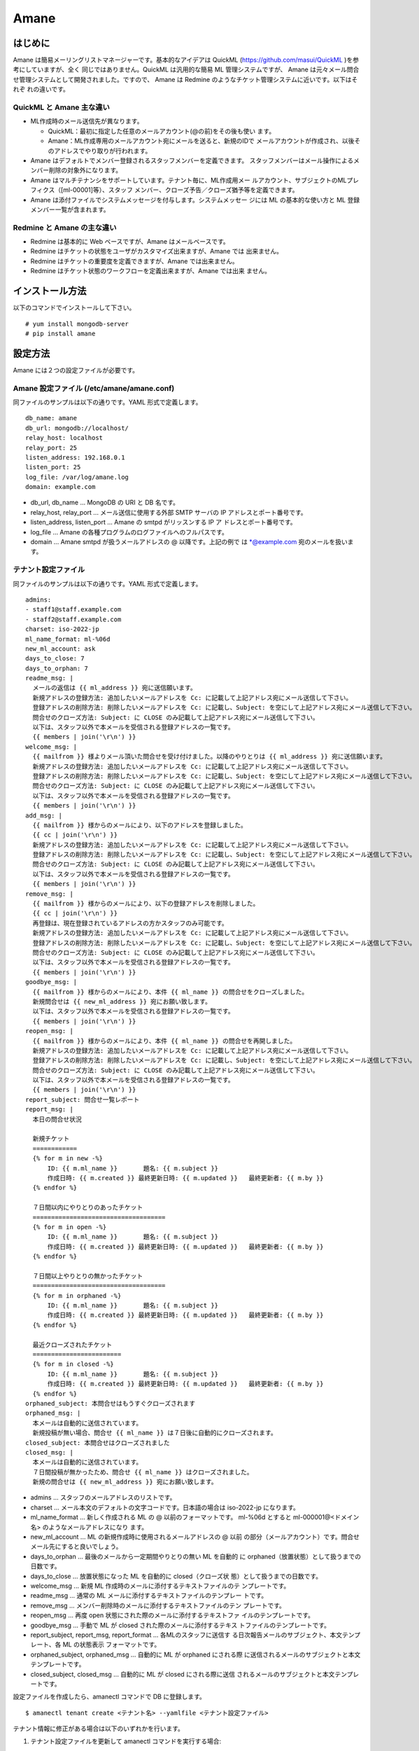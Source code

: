 =====
Amane
=====

はじめに
========

Amane は簡易メーリングリストマネージャーです。基本的なアイデアは
QuickML (https://github.com/masui/QuickML )を参考にしていますが、全く
同じではありません。QuickML は汎用的な簡易 ML 管理システムですが、
Amane は元々メール問合せ管理システムとして開発されました。ですので、
Amane は Redmine のようなチケット管理システムに近いです。以下はそれぞ
れの違いです。

QuickML と Amane 主な違い
-------------------------

* ML作成時のメール送信先が異なります。

  * QuickML：最初に指定した任意のメールアカウント(@の前)をその後も使い
    ます。
  * Amane：ML作成専用のメールアカウント宛にメールを送ると、新規のIDで
    メールアカウントが作成され、以後そのアドレスでやり取りが行われます。

* Amane はデフォルトでメンバー登録されるスタッフメンバーを定義できます。
  スタッフメンバーはメール操作によるメンバー削除の対象外になります。
* Amane はマルチテナンシをサポートしています。テナント毎に、ML作成用メー
  ルアカウント、サブジェクトのMLプレフィクス（[ml-00001]等）、スタッフ
  メンバー、クローズ予告／クローズ猶予等を定義できます。
* Amane は添付ファイルでシステムメッセージを付与します。システムメッセー
  ジには ML の基本的な使い方と ML 登録メンバー一覧が含まれます。

Redmine と Amane の主な違い
---------------------------

* Redmine は基本的に Web ベースですが、Amane はメールベースです。
* Redmine はチケットの状態をユーザがカスタマイズ出来ますが、Amane では
  出来ません。
* Redmine はチケットの重要度を定義できますが、Amane では出来ません。
* Redmine はチケット状態のワークフローを定義出来ますが、Amane では出来
  ません。

インストール方法
================

以下のコマンドでインストールして下さい。

::

    # yum install mongodb-server
    # pip install amane

設定方法
========

Amane には２つの設定ファイルが必要です。

Amane 設定ファイル (/etc/amane/amane.conf)
------------------------------------------

同ファイルのサンプルは以下の通りです。YAML 形式で定義します。

::

    db_name: amane
    db_url: mongodb://localhost/
    relay_host: localhost
    relay_port: 25
    listen_address: 192.168.0.1
    listen_port: 25
    log_file: /var/log/amane.log
    domain: example.com

* db_url, db_name ... MongoDB の URI と DB 名です。
* relay_host, relay_port ... メール送信に使用する外部 SMTP サーバの IP
  アドレスとポート番号です。
* listen_address, listen_port ... Amane の smtpd がリッスンする IP ア
  ドレスとポート番号です。
* log_file ... Amane の各種プログラムのログファイルへのフルパスです。
* domain ... Amane smtpd が扱うメールアドレスの @ 以降です。上記の例で
  は \*@example.com 宛のメールを扱います。

テナント設定ファイル
--------------------

同ファイルのサンプルは以下の通りです。YAML 形式で定義します。

::

    admins:
    - staff1@staff.example.com
    - staff2@staff.example.com
    charset: iso-2022-jp
    ml_name_format: ml-%06d
    new_ml_account: ask
    days_to_close: 7
    days_to_orphan: 7
    readme_msg: |
      メールの返信は {{ ml_address }} 宛に送信願います。
      新規アドレスの登録方法: 追加したいメールアドレスを Cc: に記載して上記アドレス宛にメール送信して下さい。
      登録アドレスの削除方法: 削除したいメールアドレスを Cc: に記載し、Subject: を空にして上記アドレス宛にメール送信して下さい。
      問合せのクローズ方法: Subject: に CLOSE のみ記載して上記アドレス宛にメール送信して下さい。
      以下は、スタッフ以外で本メールを受信される登録アドレスの一覧です。
      {{ members | join('\r\n') }}
    welcome_msg: |
      {{ mailfrom }} 様よりメール頂いた問合せを受け付けました。以降のやりとりは {{ ml_address }} 宛に送信願います。
      新規アドレスの登録方法: 追加したいメールアドレスを Cc: に記載して上記アドレス宛にメール送信して下さい。
      登録アドレスの削除方法: 削除したいメールアドレスを Cc: に記載し、Subject: を空にして上記アドレス宛にメール送信して下さい。
      問合せのクローズ方法: Subject: に CLOSE のみ記載して上記アドレス宛にメール送信して下さい。
      以下は、スタッフ以外で本メールを受信される登録アドレスの一覧です。
      {{ members | join('\r\n') }}
    add_msg: |
      {{ mailfrom }} 様からのメールにより、以下のアドレスを登録しました。
      {{ cc | join('\r\n') }}
      新規アドレスの登録方法: 追加したいメールアドレスを Cc: に記載して上記アドレス宛にメール送信して下さい。
      登録アドレスの削除方法: 削除したいメールアドレスを Cc: に記載し、Subject: を空にして上記アドレス宛にメール送信して下さい。
      問合せのクローズ方法: Subject: に CLOSE のみ記載して上記アドレス宛にメール送信して下さい。
      以下は、スタッフ以外で本メールを受信される登録アドレスの一覧です。
      {{ members | join('\r\n') }}
    remove_msg: |
      {{ mailfrom }} 様からのメールにより、以下の登録アドレスを削除しました。
      {{ cc | join('\r\n') }}
      再登録は、現在登録されているアドレスの方かスタッフのみ可能です。
      新規アドレスの登録方法: 追加したいメールアドレスを Cc: に記載して上記アドレス宛にメール送信して下さい。
      登録アドレスの削除方法: 削除したいメールアドレスを Cc: に記載し、Subject: を空にして上記アドレス宛にメール送信して下さい。
      問合せのクローズ方法: Subject: に CLOSE のみ記載して上記アドレス宛にメール送信して下さい。
      以下は、スタッフ以外で本メールを受信される登録アドレスの一覧です。
      {{ members | join('\r\n') }}
    goodbye_msg: |
      {{ mailfrom }} 様からのメールにより、本件 {{ ml_name }} の問合せをクローズしました。
      新規問合せは {{ new_ml_address }} 宛にお願い致します。
      以下は、スタッフ以外で本メールを受信される登録アドレスの一覧です。
      {{ members | join('\r\n') }}
    reopen_msg: |
      {{ mailfrom }} 様からのメールにより、本件 {{ ml_name }} の問合せを再開しました。
      新規アドレスの登録方法: 追加したいメールアドレスを Cc: に記載して上記アドレス宛にメール送信して下さい。
      登録アドレスの削除方法: 削除したいメールアドレスを Cc: に記載し、Subject: を空にして上記アドレス宛にメール送信して下さい。
      問合せのクローズ方法: Subject: に CLOSE のみ記載して上記アドレス宛にメール送信して下さい。
      以下は、スタッフ以外で本メールを受信される登録アドレスの一覧です。
      {{ members | join('\r\n') }}
    report_subject: 問合せ一覧レポート
    report_msg: |
      本日の問合せ状況
    
      新規チケット
      ============
      {% for m in new -%}
          ID: {{ m.ml_name }}       題名: {{ m.subject }}
          作成日時: {{ m.created }} 最終更新日時: {{ m.updated }}   最終更新者: {{ m.by }}
      {% endfor %}
    
      ７日間以内にやりとりのあったチケット
      ====================================
      {% for m in open -%}
          ID: {{ m.ml_name }}       題名: {{ m.subject }}
          作成日時: {{ m.created }} 最終更新日時: {{ m.updated }}   最終更新者: {{ m.by }}
      {% endfor %}
    
      ７日間以上やりとりの無かったチケット
      ====================================
      {% for m in orphaned -%}
          ID: {{ m.ml_name }}       題名: {{ m.subject }}
          作成日時: {{ m.created }} 最終更新日時: {{ m.updated }}   最終更新者: {{ m.by }}
      {% endfor %}
    
      最近クローズされたチケット
      ========================
      {% for m in closed -%}
          ID: {{ m.ml_name }}       題名: {{ m.subject }}
          作成日時: {{ m.created }} 最終更新日時: {{ m.updated }}   最終更新者: {{ m.by }}
      {% endfor %}
    orphaned_subject: 本問合せはもうすぐクローズされます
    orphaned_msg: |
      本メールは自動的に送信されています。
      新規投稿が無い場合、問合せ {{ ml_name }} は７日後に自動的にクローズされます。
    closed_subject: 本問合せはクローズされました
    closed_msg: |
      本メールは自動的に送信されています。
      ７日間投稿が無かったため、問合せ {{ ml_name }} はクローズされました。
      新規の問合せは {{ new_ml_address }} 宛にお願い致します。


* admins ... スタッフのメールアドレスのリストです。
* charset ... メール本文のデフォルトの文字コードです。日本語の場合は
  iso-2022-jp になります。
* ml_name_format ... 新しく作成される ML の @ 以前のフォーマットです。
  ml-%06d とすると ml-000001@<ドメイン名> のようなメールアドレスになり
  ます。
* new_ml_account ... ML の新規作成時に使用されるメールアドレスの @ 以前
  の部分（メールアカウント）です。問合せメール先にすると良いでしょう。
* days_to_orphan ... 最後のメールから一定期間やりとりの無い ML を自動的
  に orphaned（放置状態）として扱うまでの日数です。
* days_to_close ... 放置状態になった ML を自動的に closed（クローズ状
  態）として扱うまでの日数です。
* welcome_msg ... 新規 ML 作成時のメールに添付するテキストファイルのテ
  ンプレートです。
* readme_msg ... 通常の ML メールに添付するテキストファイルのテンプレー
  トです。
* remove_msg ... メンバー削除時のメールに添付するテキストファイルのテン
  プレートです。
* reopen_msg ... 再度 open 状態にされた際のメールに添付するテキストファ
  イルのテンプレートです。
* goodbye_msg ... 手動で ML が closed された際のメールに添付するテキス
  トファイルのテンプレートです。
* report_subject, report_msg, report_format ... 各MLのスタッフに送信す
  る日次報告メールのサブジェクト、本文テンプレート、各 ML の状態表示
  フォーマットです。
* orphaned_subject, orphaned_msg ... 自動的に ML が orphaned にされる際
  に送信されるメールのサブジェクトと本文テンプレートです。
* closed_subject, closed_msg ... 自動的に ML が closed にされる際に送信
  されるメールのサブジェクトと本文テンプレートです。

設定ファイルを作成したら、amanectl コマンドで DB に登録します。

::

    $ amanectl tenant create <テナント名> --yamlfile <テナント設定ファイル>

テナント情報に修正がある場合は以下のいずれかを行います。

1. テナント設定ファイルを更新して amanectl コマンドを実行する場合::

    $ amanectl tenant update <テナント名> --yamlfile <テナント設定ファイル>

2. 修正部分のオプションを指定して amanectl コマン>ドを実行する場合::

    $ amanectl tenant update <テナント名> <修正オプション> <新しい設定値> [<修正オプション> <新しい設定値> ...]


サービス開始方法
================

以下のコマンドで amane_smtpd を実行して下さい。

::

    # amane_smtpd &
